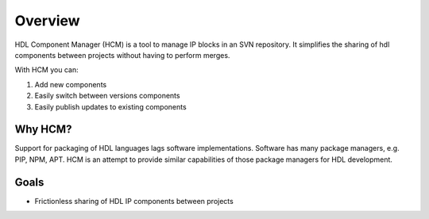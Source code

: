 Overview
========

HDL Component Manager (HCM) is a tool to manage IP blocks in an SVN repository.
It simplifies the sharing of hdl components between projects without having to perform merges.

With HCM you can:

#. Add new components
#. Easily switch between versions components
#. Easily publish updates to existing components


Why HCM?
--------

Support for packaging of HDL languages lags software implementations.
Software has many package managers, e.g. PIP, NPM, APT.
HCM is an attempt to provide similar capabilities of those package managers for HDL development.

Goals
-----

* Frictionless sharing of HDL IP components between projects
